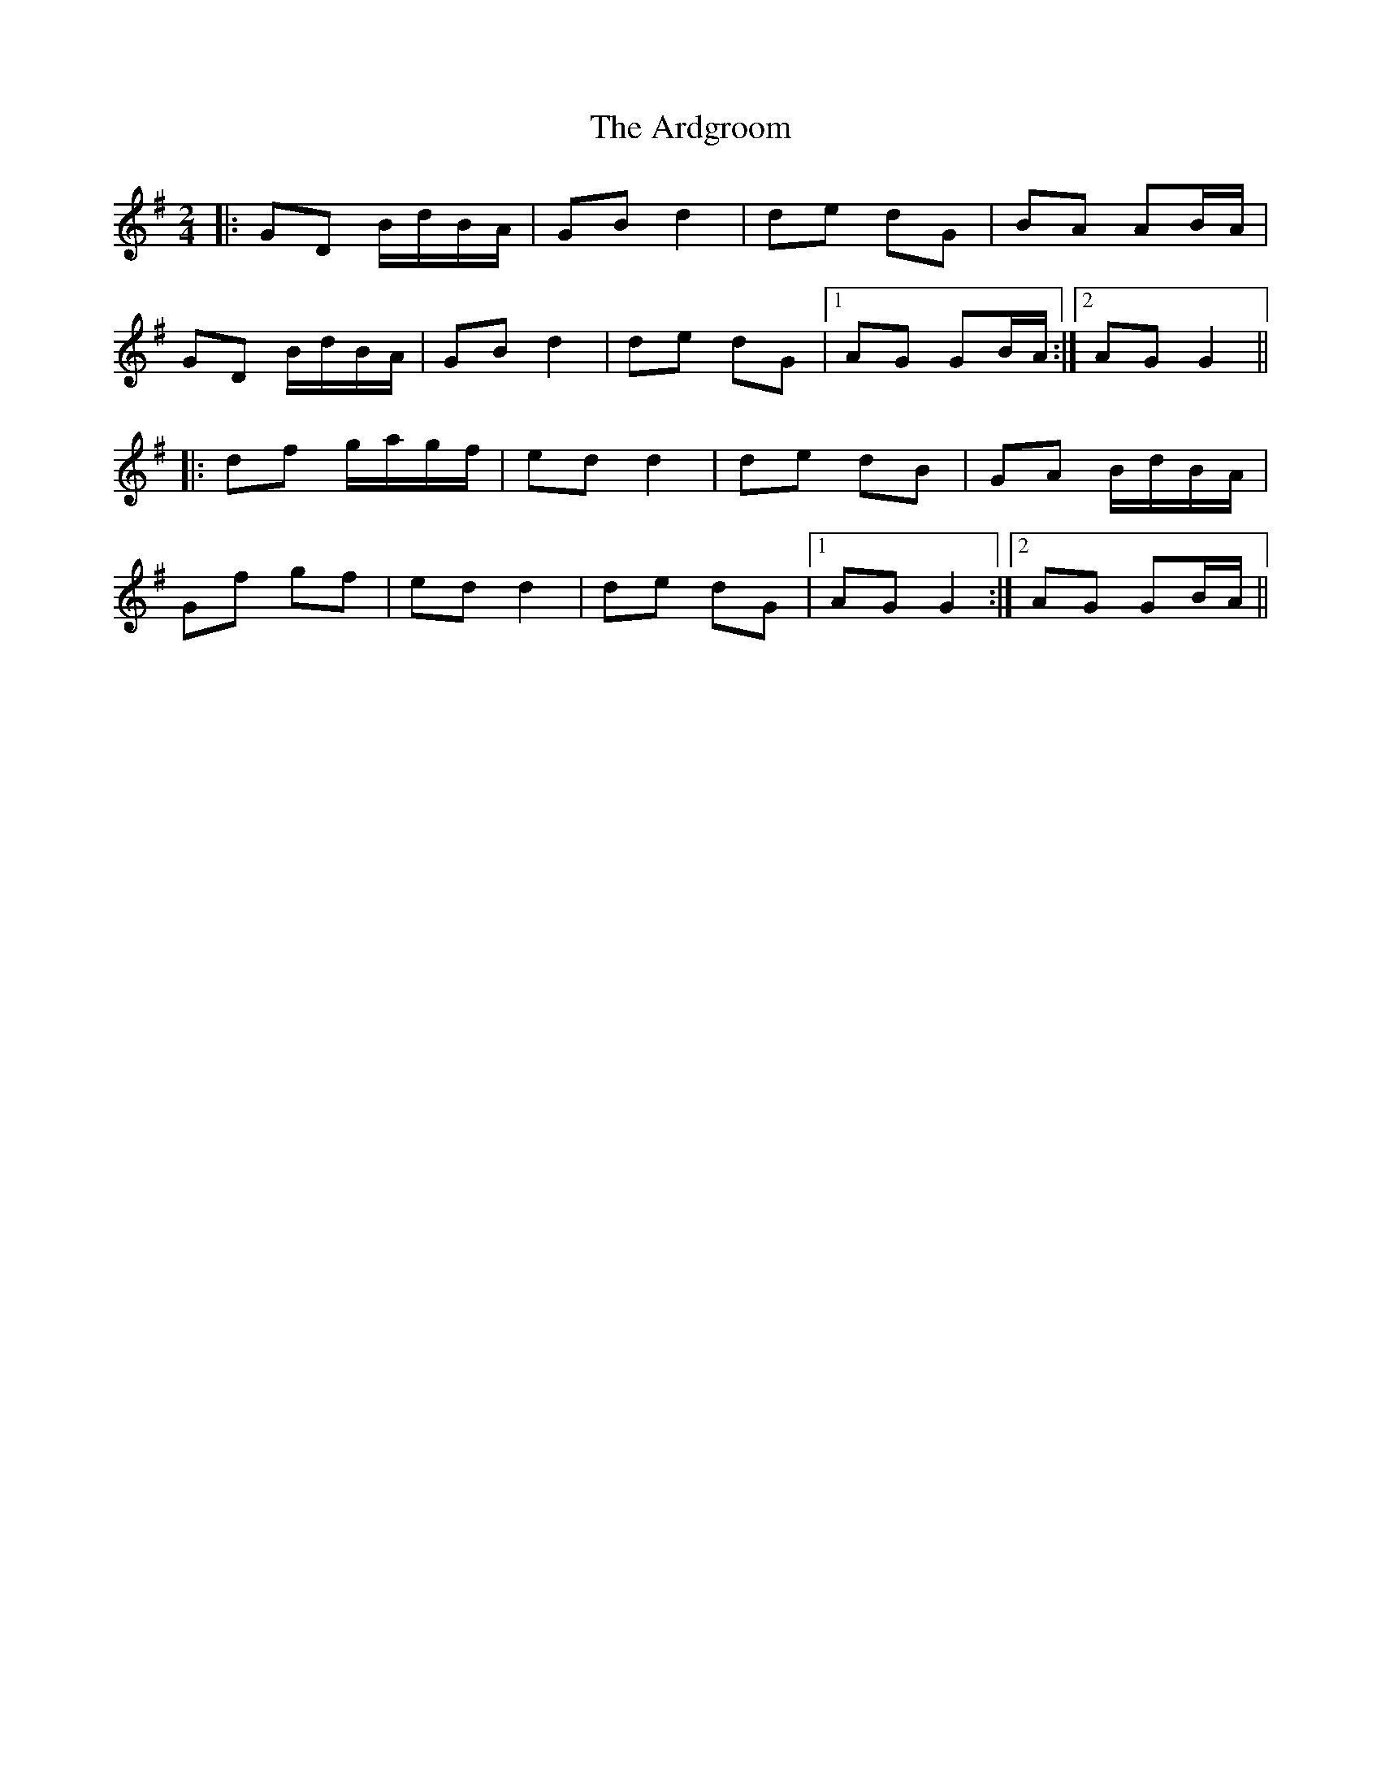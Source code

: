 X: 2
T: The Ardgroom
R: polka
M: 2/4
L: 1/8
K: Gmaj
|: GD B/d/B/A/ | GB d2 | de dG | BA AB/A/ |
GD B/d/B/A/ | GB d2 | de dG |1 AG GB/A/ :|2 AG G2 ||
|: df g/a/g/f/ | ed d2 | de dB | GA B/d/B/A/ |
Gf gf | ed d2 | de dG |1 AG G2 :|2 AG GB/A/ ||